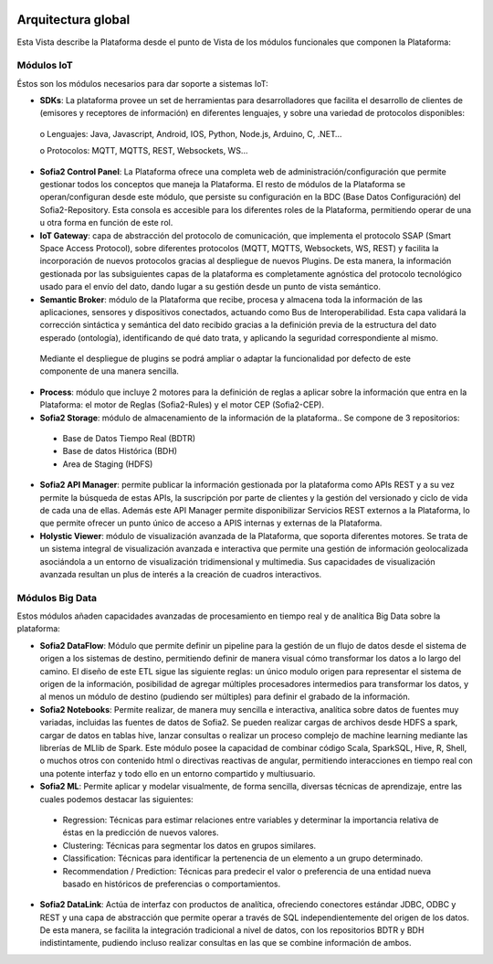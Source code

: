 .. figure::  ./images/logo_sofia2_grande.png
 :align:   center
 
Arquitectura global
===================

Esta Vista describe la Plataforma desde el punto de Vista de los módulos funcionales que componen la Plataforma:

.. figure::  ./images/VistaGeneralxModulos.png
 :align:   center


Módulos IoT
-----------
Éstos son los módulos necesarios para dar soporte a sistemas IoT:

* **SDKs**: La plataforma provee un set de herramientas para desarrolladores que facilita el desarrollo de clientes de (emisores y receptores de información) en diferentes lenguajes, y sobre una variedad de protocolos disponibles:
 o	Lenguajes: Java, Javascript, Android, IOS, Python, Node.js, Arduino, C, .NET…
 
 o	Protocolos: MQTT, MQTTS, REST, Websockets, WS…


* **Sofia2 Control Panel**: La Plataforma ofrece una completa web de administración/configuración que permite gestionar todos los conceptos que maneja la Plataforma. El resto de módulos de la Plataforma se operan/configuran desde este módulo, que persiste su configuración en la BDC (Base Datos Configuración) del Sofia2-Repository. Esta consola es accesible para los diferentes roles de la Plataforma, permitiendo operar de una u otra forma en función de este rol.

* **IoT Gateway**: capa de abstracción del protocolo de comunicación, que implementa el protocolo SSAP (Smart Space Access Protocol), sobre diferentes protocolos (MQTT, MQTTS, Websockets, WS, REST) y facilita la incorporación de nuevos protocolos gracias al despliegue de nuevos Plugins. De esta manera, la información gestionada por las subsiguientes capas de la plataforma es completamente agnóstica del protocolo tecnológico usado para el envío del dato, dando lugar a su gestión desde un punto de vista semántico.

* **Semantic Broker**: módulo de la Plataforma que recibe, procesa y almacena toda la información de las aplicaciones, sensores y dispositivos conectados, actuando como Bus de Interoperabilidad. Esta capa validará la corrección sintáctica y semántica del dato recibido gracias a la definición previa de la estructura del dato esperado (ontología), identificando de qué dato trata, y aplicando la seguridad correspondiente al mismo. 
 Mediante el despliegue de plugins se podrá ampliar o adaptar la funcionalidad por defecto de este componente de una manera sencilla.


* **Process**: módulo que incluye 2 motores para la definición de reglas a aplicar sobre la información que entra en la Plataforma: el motor de Reglas (Sofia2-Rules) y el motor CEP (Sofia2-CEP).

* **Sofia2 Storage**: módulo de almacenamiento de la información de la plataforma.. Se compone de 3 repositorios:
 •	Base de Datos Tiempo Real (BDTR) 
 •	Base de datos Histórica (BDH)
 •	Area de Staging (HDFS) 


* **Sofia2 API Manager**: permite publicar la información gestionada por la plataforma como APIs REST y a su vez permite la búsqueda de estas APIs, la suscripción por parte de clientes y la gestión del versionado y ciclo de vida de cada una de ellas. Además este API Manager permite disponibilizar Servicios REST externos a la Plataforma, lo que permite ofrecer un punto único de acceso a APIS internas y externas de la Plataforma.

* **Holystic Viewer**: módulo de visualización avanzada de la Plataforma, que soporta diferentes motores. Se trata de un sistema integral de visualización avanzada e interactiva que permite una gestión de información geolocalizada asociándola a un entorno de visualización tridimensional y multimedia. Sus capacidades de visualización avanzada resultan un plus de interés a la creación de cuadros interactivos.


Módulos Big Data
----------------
Estos módulos añaden capacidades avanzadas de procesamiento en tiempo real y de analítica Big Data sobre la plataforma:

* **Sofia2 DataFlow**: Módulo que permite definir un pipeline para la gestión de un flujo de datos desde el sistema de origen a los sistemas de destino, permitiendo definir de manera visual cómo transformar los datos a lo largo del camino. El diseño de este ETL sigue las siguiente reglas: un único modulo origen para representar el sistema de origen de la información, posibilidad de agregar múltiples procesadores intermedios para transformar los datos, y al menos un módulo de destino (pudiendo ser múltiples) para definir el grabado de la información. 

* **Sofia2 Notebooks**: Permite realizar, de manera muy sencilla e interactiva, analítica sobre datos de fuentes muy variadas, incluidas las fuentes de datos de Sofia2. Se pueden realizar cargas de archivos desde HDFS a spark, cargar de datos en tablas hive, lanzar consultas o realizar un proceso complejo de machine learning mediante las librerías de MLlib de Spark. Este módulo posee la capacidad de combinar código Scala, SparkSQL, Hive, R, Shell, o muchos otros con contenido html o directivas reactivas de angular, permitiendo interacciones en tiempo real con una potente interfaz y todo ello en un entorno compartido y multiusuario.

* **Sofia2 ML**: Permite aplicar y modelar visualmente, de forma sencilla, diversas técnicas de aprendizaje, entre las cuales podemos destacar las siguientes:
 * Regression: Técnicas para estimar relaciones entre variables y determinar la importancia relativa de éstas en la predicción de nuevos valores.
 * Clustering: Técnicas para segmentar los datos en grupos similares.
 * Classification: Técnicas para identificar la pertenencia de un elemento a un grupo determinado.
 * Recommendation / Prediction: Técnicas para predecir el valor o preferencia de una entidad nueva basado en históricos de preferencias o comportamientos.


* **Sofia2 DataLink**: Actúa de interfaz con productos de analítica, ofreciendo  conectores estándar JDBC, ODBC y REST y una capa de abstracción que permite operar a través de SQL independientemente del origen de los datos. De esta manera, se facilita la integración tradicional a nivel de datos, con los repositorios BDTR y BDH indistintamente, pudiendo incluso realizar consultas en las que se combine información de ambos.

